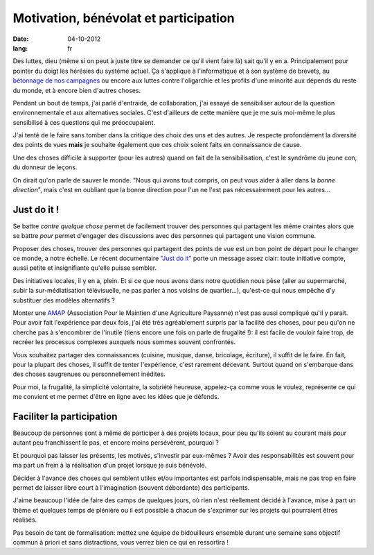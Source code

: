 Motivation, bénévolat et participation
######################################

:date: 04-10-2012
:lang: fr

Des luttes, dieu (même si on peut à juste titre se demander ce qu'il vient
faire là) sait qu'il y en a. Principalement pour pointer du doigt les hérésies
du système actuel. Ça s'applique à l'informatique et à son système de brevets,
au `bétonnage de nos campagnes <http://zad.nadir.org/>`_ ou encore aux luttes
contre l'oligarchie et les profits d'une minorité aux dépends du reste du monde,
et à encore bien d'autres choses.

Pendant un bout de temps, j'ai parlé d'entraide, de collaboration, j'ai essayé
de sensibiliser autour de la question environnementale et aux alternatives
sociales. C'est d'ailleurs de cette manière que je me suis moi-même le plus
sensibilisé à ces questions qui me préoccupaient. 

J'ai tenté de le faire sans tomber dans la critique des choix des uns et des
autres. Je respecte profondément la diversité des points de vues **mais** je
souhaite également que ces choix soient faits en connaissance de cause.

Une des choses difficile à supporter (pour les autres) quand on fait de la
sensibilisation, c'est le syndrôme du jeune con, du donneur de leçons.

On dirait qu'on parle de sauver le monde. "Nous qui avons tout compris, on peut
vous aider à aller dans la *bonne direction*", mais c'est en oubliant que 
la bonne direction pour l'un ne l'est pas nécessairement pour les autres…

Just do it !
============

Se battre *contre quelque chose* permet de facilement trouver des personnes qui
partagent les même craintes alors que se battre *pour* permet d'engager des
discussions avec des personnes qui partagent une vision commune.

Proposer des choses, trouver des personnes qui partagent des points de vue est
un bon point de départ pour le changer ce monde, a notre échelle. Le récent
documentaire `"Just do it" <http://justdoitfilm.com/>`_ porte un message assez
clair: toute initiative compte, aussi petite et insignifiante qu'elle puisse
sembler.

Des initiatives locales, il y en a, plein. Et si ce que nous avons dans notre
quotidien nous pèse (aller au supermarché, subir la sur-médiatisation
télévisuelle, ne pas parler à nos voisins de quartier…), qu'est-ce qui nous
empêche d'y substituer des modèles alternatifs ?

Monter une `AMAP`_ (Association Pour le Maintien d'une Agriculture Paysanne)
n'est pas aussi compliqué qu'il y parait. Pour avoir fait l'expérience par deux
fois, j'ai été très agréablement surpris par la facilité des choses, pour peu
qu'on ne cherche pas à s'encombrer de l'inutile (tiens encore une fois on
parle de frugalité !): il est facile de vouloir faire trop, de recréer les
processus complexes auxquels nous sommes souvent confrontés.

Vous souhaitez partager des connaissances (cuisine, musique, danse, bricolage,
écriture), il suffit de le faire. En fait, pour la plupart des choses, il
suffit de tenter l'expérience, c'est rarement décevant. Surtout quand on
s'embarque dans des choses saugrenues ou personnellement inédites.

Pour moi, la frugalité, la simplicité volontaire, la sobriété heureuse, appelez-ça
comme vous le voulez, représente ce qui me convient et me permet d'être en
ligne avec les idées que je défends.

.. _AMAP: https://fr.wikipedia.org/wiki/AMAP

Faciliter la participation
==========================

Beaucoup de personnes sont à même de participer à des projets locaux, pour peu
qu'ils soient au courant mais pour autant peu franchissent le pas, et encore
moins persévèrent, pourquoi ?

Et pourquoi pas laisser les présents, les motivés, s'investir par eux-mêmes ?
Avoir des responsabilités est souvent pour ma part un frein à la réalisation
d'un projet lorsque je suis bénévole.

Décider à l'avance des choses qui semblent utiles et/ou importantes est parfois
indispensable, mais ne pas trop en faire permet de laisser libre court
à l'imagination (souvent débordante) des participants.

J'aime beaucoup l'idée de faire des camps de quelques jours, où rien n'est
réellement décidé à l'avance, mise à part un thème et quelques temps de
plénière ou il est possible à chacun de s'exprimer sur les projets qui
pourraient êtres réalisés.

Pas besoin de tant de formalisation: mettez une équipe de bidouilleurs ensemble
durant une semaine sans objectif commun à priori et sans distractions, vous
verrez bien ce qui en ressortira !
